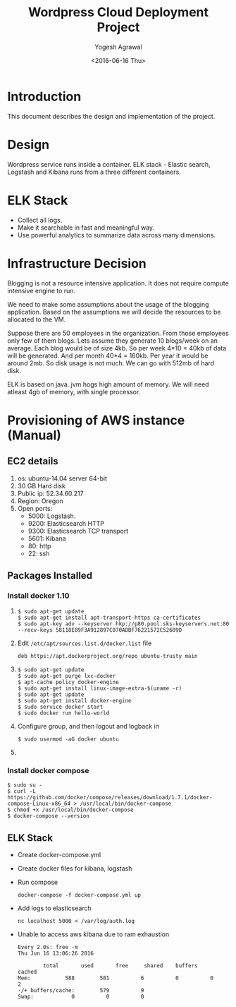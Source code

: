#+Title: Wordpress Cloud Deployment Project
#+Author: Yogesh Agrawal
#+Email: yogeshiiith@gmail.com
#+Date: <2016-06-16 Thu>

* Introduction
  This document describes the design and implementation of the
  project.

* Design
  Wordpress service runs inside a container. ELK stack - Elastic
  search, Logstash and Kibana runs from a three different containers.

  [[../arch/architecture-design-diagram.jpeg]]

* ELK Stack
  - Collect all logs.
  - Make it searchable in fast and meaningful way.
  - Use powerful analytics to summarize data across many dimensions.

* Infrastructure Decision
  Blogging is not a resource intensive application. It does not
  require compute intensive engine to run.

  We need to make some assumptions about the usage of the blogging
  application. Based on the assumptions we will decide the resources
  to be allocated to the VM.

  Suppose there are 50 employees in the organization. From those
  employees only few of them blogs. Lets assume they generate 10
  blogs/week on an average. Each blog would be of size 4kb. So per
  week 4*10 = 40kb of data will be generated. And per month 40*4 =
  160kb. Per year it would be around 2mb. So disk usage is not much.
  We can go with 512mb of hard disk.

  ELK is based on java. jvm hogs high amount of memory. We will need
  atleast 4gb of memory, with single processor.

* Provisioning of AWS instance (Manual)
** EC2 details
   1. os: ubuntu-14.04 server 64-bit
   2. 30 GB Hard disk
   3. Public ip: 52.34.60.217
   4. Region: Oregon
   5. Open ports:
      - 5000: Logstash.
      - 9200: Elasticsearch HTTP
      - 9300: Elasticsearch TCP transport
      - 5601: Kibana
      - 80: http
      - 22: ssh

** Packages Installed
*** Install docker 1.10
    1. 
       #+BEGIN_EXAMPLE
       $ sudo apt-get update
       $ sudo apt-get install apt-transport-https ca-certificates
       $ sudo apt-key adv --keyserver hkp://p80.pool.sks-keyservers.net:80 --recv-keys 58118E89F3A912897C070ADBF76221572C52609D
       #+END_EXAMPLE

    2. Edit =/etc/apt/sources.list.d/docker.list= file
       #+BEGIN_EXAMPLE
       deb https://apt.dockerproject.org/repo ubuntu-trusty main
       #+END_EXAMPLE
    3. 
       #+BEGIN_EXAMPLE
       $ sudo apt-get update
       $ sudo apt-get purge lxc-docker
       $ apt-cache policy docker-engine
       $ sudo apt-get install linux-image-extra-$(uname -r)
       $ sudo apt-get update
       $ sudo apt-get install docker-engine
       $ sudo service docker start
       $ sudo docker run hello-world
       #+END_EXAMPLE
    4. Configure group, and then logout and logback in
       #+BEGIN_EXAMPLE
       $ sudo usermod -aG docker ubuntu
       #+END_EXAMPLE
    5. 
*** Install docker compose
    #+BEGIN_EXAMPLE
    $ sudo su -
    $ curl -L https://github.com/docker/compose/releases/download/1.7.1/docker-compose-Linux-x86_64 > /usr/local/bin/docker-compose
    $ chmod +x /usr/local/bin/docker-compose
    $ docker-compose --version
    #+END_EXAMPLE
** ELK Stack
   - Create docker-compose.yml
   - Create docker files for kibana, logstash
   - Run compose
     #+BEGIN_EXAMPLE
     docker-compose -f docker-compose.yml up
     #+END_EXAMPLE
   - Add logs to elasticsearch
     #+BEGIN_EXAMPLE
     nc localhost 5000 < /var/log/auth.log
     #+END_EXAMPLE
   - Unable to access aws kibana due to ram exhaustion
     #+BEGIN_EXAMPLE
     Every 2.0s: free -m                                                                                                      Thu Jun 16 13:06:26 2016
     
             total       used       free     shared    buffers     cached
     Mem:           588        581          6          0          0          2
     -/+ buffers/cache:        579          9
     Swap:            0          0          0
     #+END_EXAMPLE
